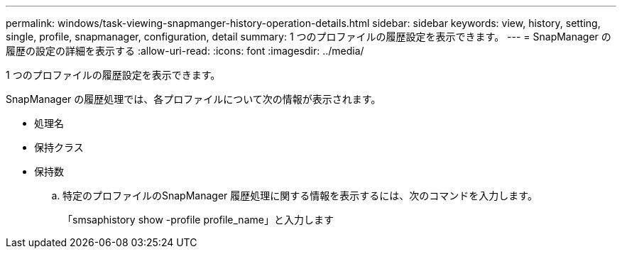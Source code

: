 ---
permalink: windows/task-viewing-snapmanger-history-operation-details.html 
sidebar: sidebar 
keywords: view, history, setting, single, profile, snapmanager, configuration, detail 
summary: 1 つのプロファイルの履歴設定を表示できます。 
---
= SnapManager の履歴の設定の詳細を表示する
:allow-uri-read: 
:icons: font
:imagesdir: ../media/


[role="lead"]
1 つのプロファイルの履歴設定を表示できます。

SnapManager の履歴処理では、各プロファイルについて次の情報が表示されます。

* 処理名
* 保持クラス
* 保持数
+
.. 特定のプロファイルのSnapManager 履歴処理に関する情報を表示するには、次のコマンドを入力します。
+
「smsaphistory show -profile profile_name」と入力します




